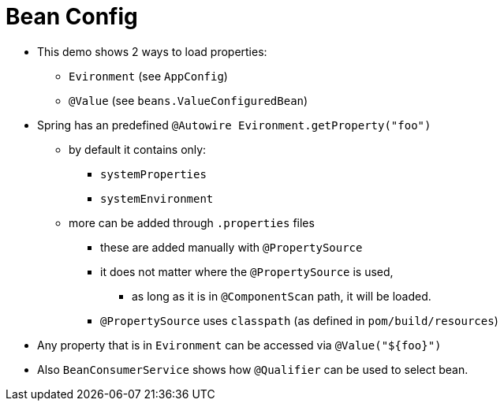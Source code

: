 = Bean Config

* This demo shows 2 ways to load properties:
** `Evironment` (see `AppConfig`)
** `@Value` (see `beans.ValueConfiguredBean`)
* Spring has an predefined `@Autowire Evironment.getProperty("foo")`
** by default it contains only:
*** `systemProperties`
*** `systemEnvironment`
** more can be added through `.properties` files
*** these are added manually with `@PropertySource`
*** it does not matter where the `@PropertySource` is used,
**** as long as it is in `@ComponentScan` path, it will be loaded.
*** `@PropertySource` uses `classpath` (as defined in `pom/build/resources`)
* Any property that is in `Evironment` can be accessed via `@Value("${foo}")`

* Also `BeanConsumerService` shows how `@Qualifier` can be used to select bean.
